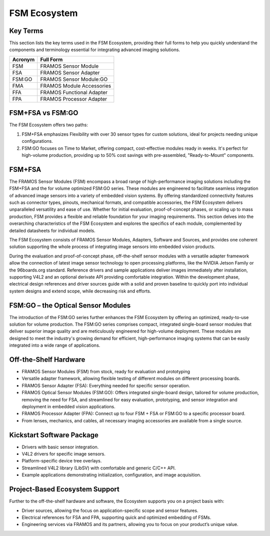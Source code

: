 FSM Ecosystem
~~~~~~~~~~~~~~~

Key Terms
^^^^^^^^^^^
This section lists the key terms used in the FSM Ecosystem, providing their full forms to help you quickly understand the components and terminology essential for integrating advanced imaging solutions.

+--------+-------------------------------------------+
|Acronym | Full Form                                 |
+========+===========================================+
| FSM    | FRAMOS Sensor Module                      |
+--------+-------------------------------------------+
| FSA    | FRAMOS Sensor Adapter                     |
+--------+-------------------------------------------+
| FSM:GO | FRAMOS Sensor Module:GO                   |
+--------+-------------------------------------------+
| FMA    | FRAMOS Module Accessories                 |
+--------+-------------------------------------------+
| FFA    | FRAMOS Functional Adapter                 |
+--------+-------------------------------------------+
| FPA    | FRAMOS Processor Adapter                  |
+--------+-------------------------------------------+

FSM+FSA vs FSM:GO
^^^^^^^^^^^^^^^^^^^^^^^
The FSM Ecosystem offers two paths:

1. FSM+FSA emphasizes Flexibility with over 30 sensor types for custom solutions, ideal for projects needing unique configurations.

2. FSM:GO focuses on Time to Market, offering compact, cost-effective modules ready in weeks. It's perfect for high-volume production, providing up to 50% cost savings with pre-assembled, "Ready-to-Mount" components.

FSM+FSA
^^^^^^^^^^^^^

The FRAMOS Sensor Modules (FSM) encompass a broad range of high-performance
imaging solutions including the FSM+FSA and the for volume optimized FSM:GO series.
These modules are engineered to facilitate seamless integration of advanced image sensors 
into a variety of embedded vision systems. By offering standardized connectivity 
features such as connector types, pinouts, mechanical formats, and compatible 
accessories, the FSM Ecosystem delivers unparalleled versatility and ease of use. 
Whether for initial evaluation, proof-of-concept phases, or scaling up to mass production, 
FSM provides a flexible and reliable foundation for your imaging requirements. This section 
delves into the overarching characteristics of the FSM Ecosystem and explores the specifics 
of each module, complemented by detailed datasheets for individual models.

The FSM Ecosystem consists of FRAMOS Sensor Modules, Adapters, Software and Sources, and provides 
one coherent solution supporting the whole process of integrating image sensors into 
embedded vision products. 

During the evaluation and proof-of-concept phase, off-the-shelf sensor modules with a 
versatile adapter framework allow the connection of latest image sensor technology to 
open processing platforms, like the NVIDIA Jetson Family or the 96boards.org standard. 
Reference drivers and sample applications deliver images immediately after installation, 
supporting V4L2 and an optional derivate API providing comfortable integration. 
Within the development phase, electrical design references and driver sources guide with a 
solid and proven baseline to quickly port into individual system designs and extend scope, 
while decreasing risk and efforts. 


FSM:GO – the Optical Sensor Modules
^^^^^^^^^^^^^^^^^^^^^^^^^^^^^^^^^^^^^^^^^

The introduction of the FSM:GO series further enhances the FSM Ecosystem by offering an optimized, 
ready-to-use solution for volume production. The FSM:GO series comprises compact, 
integrated single-board sensor modules that deliver superior image quality and are meticulously 
engineered for high-volume deployment. These modules are designed to meet the industry's growing 
demand for efficient, high-performance imaging systems that can be easily integrated into a wide 
range of applications.


Off-the-Shelf Hardware
^^^^^^^^^^^^^^^^^^^^^^^^^^

- FRAMOS Sensor Modules (FSM) from stock, ready for evaluation and prototyping
- Versatile adapter framework, allowing flexible testing of different modules on different processing boards.
- FRAMOS Sensor Adapter (FSA):
  Everything needed for specific sensor operation.
- FRAMOS Optical Sensor Modules (FSM:GO):
  Offers integrated single-board design, tailored for volume production, removing the need for FSA, and streamlined for easy evaluation, prototyping, and sensor integration and deployment in embedded vision applications.
- FRAMOS Processor Adapter (FPA):
  Connect up to four FSM + FSA or FSM:GO to a specific processor board.
- From lenses, mechanics, and cables, all necessary imaging accessories are available from a single source.

Kickstart Software Package
^^^^^^^^^^^^^^^^^^^^^^^^^^^^^^^

- Drivers with basic sensor integration.
- V4L2 drivers for specific image sensors.
- Platform-specific device tree overlays.
- Streamlined V4L2 library (LibSV) with comfortable and generic C/C++ API.
- Example applications demonstrating initialization, configuration, and image acquisition.

Project-Based Ecosystem Support
^^^^^^^^^^^^^^^^^^^^^^^^^^^^^^^^^^^^^^^^^

Further to the off-the-shelf hardware and software, the Ecosystem supports you on a project basis with:

- Driver sources, allowing the focus on application-specific scope and sensor features.
- Electrical references for FSA and FPA, supporting quick and optimized embedding of FSMs.
- Engineering services via FRAMOS and its partners, allowing you to focus on your product’s unique value.
